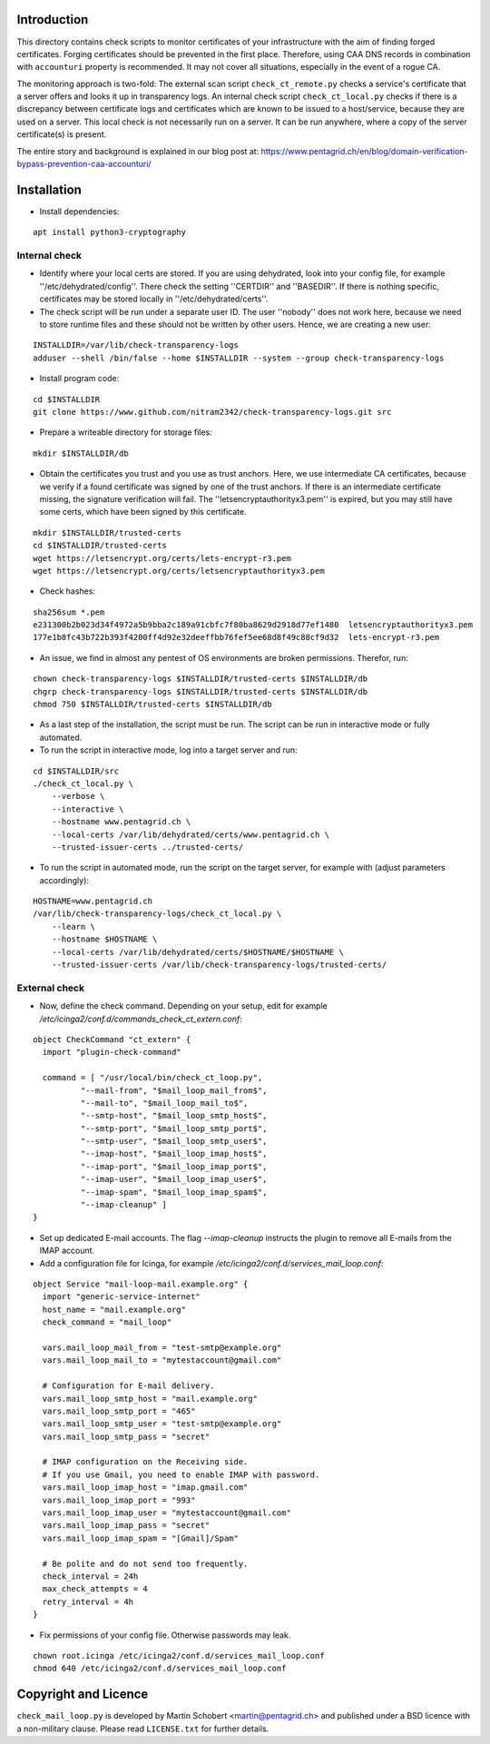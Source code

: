 Introduction
=============

This directory contains check scripts to monitor certificates of your infrastructure with the aim of finding
forged certificates. Forging certificates should be prevented in the first place. Therefore, using CAA DNS records in combination
with ``accounturi`` property is recommended. It may not cover all situations, especially in the event of a rogue CA.

The monitoring approach is two-fold: The external scan script ``check_ct_remote.py`` checks a service's
certificate that a server offers and looks it up in transparency logs. An internal check script ``check_ct_local.py``
checks if there is a discrepancy between certificate logs and certificates which are known to be issued to a host/service, because they
are used on a server. This local check is not necessarily run on a server. It can be run anywhere, where a copy of the
server certificate(s) is present.

The entire story and background is explained in our blog post at: https://www.pentagrid.ch/en/blog/domain-verification-bypass-prevention-caa-accounturi/

Installation
=============

* Install dependencies:

::

   apt install python3-cryptography

Internal check
----------------

* Identify where your local certs are stored. If you are using dehydrated, look into your config file, for example ''/etc/dehydrated/config''.
  There check the setting ''CERTDIR'' and ''BASEDIR''. If there is nothing specific,
  certificates may be stored locally in ''/etc/dehydrated/certs''.
  
* The check script will be run under a separate user ID. The user ''nobody'' does not work here,
  because we need to store runtime files and these should not be written by other users. Hence, we are creating a new user:

::

    INSTALLDIR=/var/lib/check-transparency-logs
    adduser --shell /bin/false --home $INSTALLDIR --system --group check-transparency-logs

* Install program code:

::

    cd $INSTALLDIR
    git clone https://www.github.com/nitram2342/check-transparency-logs.git src

* Prepare a writeable directory for storage files:

::

    mkdir $INSTALLDIR/db

* Obtain the certificates you trust and you use as trust anchors. Here, we use intermediate CA certificates, because we
  verify if a found certificate was signed by one of the trust anchors. If there is an intermediate certificate missing,
  the signature verification will fail. The ''letsencryptauthorityx3.pem'' is expired, but you may still have some
  certs, which have been signed by this certificate.

::

    mkdir $INSTALLDIR/trusted-certs
    cd $INSTALLDIR/trusted-certs
    wget https://letsencrypt.org/certs/lets-encrypt-r3.pem
    wget https://letsencrypt.org/certs/letsencryptauthorityx3.pem

* Check hashes:

::
   
    sha256sum *.pem
    e231300b2b023d34f4972a5b9bba2c189a91cbfc7f80ba8629d2918d77ef1480  letsencryptauthorityx3.pem
    177e1b8fc43b722b393f4200ff4d92e32deeffbb76fef5ee68d8f49c88cf9d32  lets-encrypt-r3.pem
    
* An issue, we find in almost any pentest of OS environments are broken permissions. Therefor, run:

::

    chown check-transparency-logs $INSTALLDIR/trusted-certs $INSTALLDIR/db
    chgrp check-transparency-logs $INSTALLDIR/trusted-certs $INSTALLDIR/db
    chmod 750 $INSTALLDIR/trusted-certs $INSTALLDIR/db


* As a last step of the installation, the script must be run. The script can be run in interactive mode or fully automated.
* To run the script in interactive mode, log into a target server and run:

::

    cd $INSTALLDIR/src
    ./check_ct_local.py \
        --verbose \
        --interactive \
        --hostname www.pentagrid.ch \
        --local-certs /var/lib/dehydrated/certs/www.pentagrid.ch \
        --trusted-issuer-certs ../trusted-certs/

* To run the script in automated mode, run the script on the target server, for example with (adjust parameters accordingly):

::

    HOSTNAME=www.pentagrid.ch
    /var/lib/check-transparency-logs/check_ct_local.py \
        --learn \
        --hostname $HOSTNAME \
        --local-certs /var/lib/dehydrated/certs/$HOSTNAME/$HOSTNAME \
        --trusted-issuer-certs /var/lib/check-transparency-logs/trusted-certs/


External check
----------------

* Now, define the check command. Depending on your setup, edit for example `/etc/icinga2/conf.d/commands_check_ct_extern.conf`:

::

    object CheckCommand "ct_extern" {
      import "plugin-check-command"

      command = [ "/usr/local/bin/check_ct_loop.py",
              "--mail-from", "$mail_loop_mail_from$",
              "--mail-to", "$mail_loop_mail_to$",
              "--smtp-host", "$mail_loop_smtp_host$",
              "--smtp-port", "$mail_loop_smtp_port$",
              "--smtp-user", "$mail_loop_smtp_user$",
              "--imap-host", "$mail_loop_imap_host$",
              "--imap-port", "$mail_loop_imap_port$",
              "--imap-user", "$mail_loop_imap_user$",
              "--imap-spam", "$mail_loop_imap_spam$",
              "--imap-cleanup" ]
    }

* Set up dedicated E-mail accounts. The flag `--imap-cleanup` instructs the plugin to remove all E-mails from the IMAP account.

* Add a configuration file for Icinga, for example `/etc/icinga2/conf.d/services_mail_loop.conf`:

::

    object Service "mail-loop-mail.example.org" {
      import "generic-service-internet"
      host_name = "mail.example.org"
      check_command = "mail_loop"

      vars.mail_loop_mail_from = "test-smtp@example.org"
      vars.mail_loop_mail_to = "mytestaccount@gmail.com"

      # Configuration for E-mail delivery.
      vars.mail_loop_smtp_host = "mail.example.org"
      vars.mail_loop_smtp_port = "465"
      vars.mail_loop_smtp_user = "test-smtp@example.org"
      vars.mail_loop_smtp_pass = "secret"

      # IMAP configuration on the Receiving side.
      # If you use Gmail, you need to enable IMAP with password.
      vars.mail_loop_imap_host = "imap.gmail.com"
      vars.mail_loop_imap_port = "993"
      vars.mail_loop_imap_user = "mytestaccount@gmail.com"
      vars.mail_loop_imap_pass = "secret"
      vars.mail_loop_imap_spam = "[Gmail]/Spam"

      # Be polite and do not send too frequently.
      check_interval = 24h
      max_check_attempts = 4
      retry_interval = 4h
    }



* Fix permissions of your config file. Otherwise passwords may leak.

::

 chown root.icinga /etc/icinga2/conf.d/services_mail_loop.conf
 chmod 640 /etc/icinga2/conf.d/services_mail_loop.conf


Copyright and Licence
=====================

``check_mail_loop.py`` is developed by Martin Schobert <martin@pentagrid.ch> and
published under a BSD licence with a non-military clause. Please read
``LICENSE.txt`` for further details.

